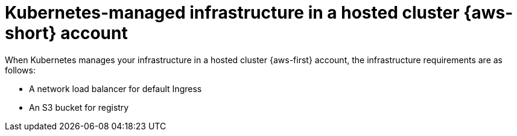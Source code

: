 // Module included in the following assemblies:
//
// * hosted_control_planes/hcp-manage/hcp-manage-aws.adoc

:_mod-docs-content-type: CONCEPT
[id="hcp-k8s-managed-aws-infra-hc_{context}"]
= Kubernetes-managed infrastructure in a hosted cluster {aws-short} account

When Kubernetes manages your infrastructure in a hosted cluster {aws-first} account, the infrastructure requirements are as follows:

* A network load balancer for default Ingress
* An S3 bucket for registry